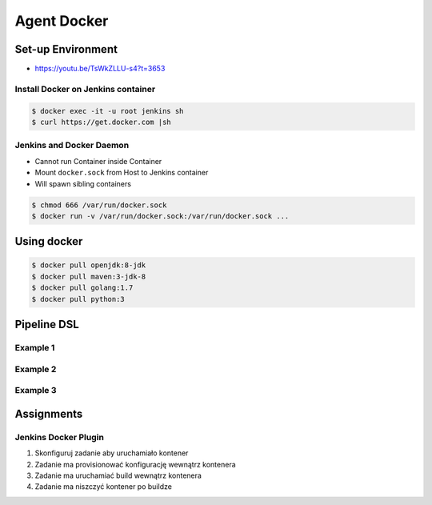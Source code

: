 ************
Agent Docker
************


Set-up Environment
==================
* https://youtu.be/TsWkZLLU-s4?t=3653

Install Docker on Jenkins container
-----------------------------------
.. code-block:: console

    $ docker exec -it -u root jenkins sh
    $ curl https://get.docker.com |sh

Jenkins and Docker Daemon
-------------------------
* Cannot run Container inside Container
* Mount ``docker.sock`` from Host to Jenkins container
* Will spawn sibling containers

.. code-block:: console

    $ chmod 666 /var/run/docker.sock
    $ docker run -v /var/run/docker.sock:/var/run/docker.sock ...


Using docker
============
.. code-block:: console

    $ docker pull openjdk:8-jdk
    $ docker pull maven:3-jdk-8
    $ docker pull golang:1.7
    $ docker pull python:3

Pipeline DSL
============

Example 1
---------
.. code-block:: groovy
    :caption: Docker container declaration
    :emphasize-lines: 2

    pipeline {
        agent { docker 'python:3.7.5' }

        stages {
            stage('build') {
                steps {
                    sh 'python --version'
                }
            }
        }
    }

Example 2
---------
.. code-block:: groovy
    :caption: Verbose declaration
    :emphasize-lines: 2-8

    pipeline {
        agent {
            docker {
                image 'maven:3-alpine'
                label 'my-defined-label'
                args  '-v /home/jenkins/.m2:/home/jenkins/.m2'
            }
        }

        stages {
            stage('Build') {
                steps {
                    sh '/bin/echo "Building..."'
                }
            }
        }
    }

Example 3
---------
.. code-block:: groovy
    :caption: Declaring docker container per build
    :emphasize-lines: 6,13

    pipeline {
        agent none

        stages {
            stage('Build') {
                agent { docker 'maven:3-alpine' }
                steps {
                    sh 'mvn --version'
                }
            }

            stage('Test') {
                agent { docker 'openjdk:8-jre' }
                steps {
                    sh 'java -version'
                }
            }
        }
    }


Assignments
===========

Jenkins Docker Plugin
---------------------
#. Skonfiguruj zadanie aby uruchamiało kontener
#. Zadanie ma provisionować konfigurację wewnątrz kontenera
#. Zadanie ma uruchamiać build wewnątrz kontenera
#. Zadanie ma niszczyć kontener po buildze
